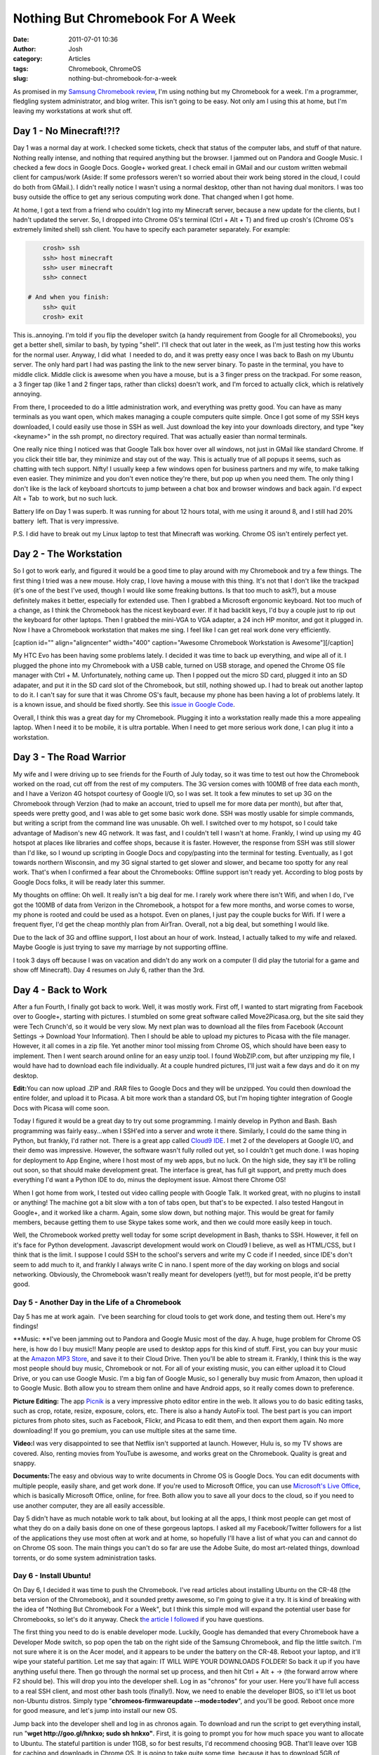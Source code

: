 Nothing But Chromebook For A Week
#################################
:date: 2011-07-01 10:36
:author: Josh
:category: Articles
:tags: Chromebook, ChromeOS
:slug: nothing-but-chromebook-for-a-week

As promised in my `Samsung Chromebook review`_, I'm using nothing but my
Chromebook for a week. I'm a programmer, fledgling system administrator,
and blog writer. This isn't going to be easy. Not only am I using this
at home, but I'm leaving my workstations at work shut off.

Day 1 - No Minecraft!?!?
------------------------

Day 1 was a normal day at work. I checked some tickets, check that
status of the computer labs, and stuff of that nature. Nothing really
intense, and nothing that required anything but the browser. I jammed
out on Pandora and Google Music. I checked a few docs in Google Docs.
Google+ worked great. I check email in GMail and our custom written
webmail client for campus/work (Aside: If some professors weren't so
worried about their work being stored in the cloud, I could do both from
GMail.). I didn't really notice I wasn't using a normal desktop, other
than not having dual monitors. I was too busy outside the office to get
any serious computing work done. That changed when I got home.

At home, I got a text from a friend who couldn't log into my Minecraft
server, because a new update for the clients, but I hadn't updated the
server. So, I dropped into Chrome OS's terminal (Ctrl + Alt + T) and
fired up crosh's (Chrome OS's extremely limited shell) ssh client. You
have to specify each parameter separately. For example:

.. code-block:: bash

	crosh> ssh
	ssh> host minecraft
	ssh> user minecraft
	ssh> connect

    # And when you finish:
	ssh> quit
	crosh> exit



This is..annoying. I'm told if you flip the developer switch (a handy
requirement from Google for all Chromebooks), you get a better shell,
similar to bash, by typing "shell". I'll check that out later in the
week, as I'm just testing how this works for the normal user. Anyway, I
did what  I needed to do, and it was pretty easy once I was back to Bash
on my Ubuntu server. The only hard part I had was pasting the link to
the new server binary. To paste in the terminal, you have to middle
click. Middle click is awesome when you have a mouse, but is a 3 finger
press on the trackpad. For some reason, a 3 finger tap (like 1 and 2
finger taps, rather than clicks) doesn't work, and I'm forced to
actually click, which is relatively annoying.

From there, I proceeded to do a little administration work, and
everything was pretty good. You can have as many terminals as you want
open, which makes managing a couple computers quite simple. Once I got
some of my SSH keys downloaded, I could easily use those in SSH as well.
Just download the key into your downloads directory, and type "key
<keyname>" in the ssh prompt, no directory required. That was actually
easier than normal terminals.

One really nice thing I noticed was that Google Talk box hover over all
windows, not just in GMail like standard Chrome. If you click their
title bar, they minimize and stay out of the way. This is actually true
of all popups it seems, such as chatting with tech support. Nifty! I
usually keep a few windows open for business partners and my wife, to
make talking even easier. They minimize and you don't even notice
they're there, but pop up when you need them. The only thing I don't
like is the lack of keyboard shortcuts to jump between a chat box and
browser windows and back again. I'd expect Alt + Tab  to work, but no
such luck.

Battery life on Day 1 was superb. It was running for about 12 hours
total, with me using it around 8, and I still had 20% battery  left.
That is very impressive.

P.S. I did have to break out my Linux laptop to test that Minecraft was
working. Chrome OS isn't entirely perfect yet.

Day 2 - The Workstation
-----------------------

So I got to work early, and figured it would be a good time to play
around with my Chromebook and try a few things. The first thing I tried
was a new mouse. Holy crap, I love having a mouse with this thing. It's
not that I don't like the trackpad (it's one of the best I've used,
though I would like some freaking buttons. Is that too much to ask?),
but a mouse definitely makes it better, especially for extended use.
Then I grabbed a Microsoft ergonomic keyboard. Not too much of a change,
as I think the Chromebook has the nicest keyboard ever. If it had
backlit keys, I'd buy a couple just to rip out the keyboard for other
laptops. Then I grabbed the mini-VGA to VGA adapter, a 24 inch HP
monitor, and got it plugged in. Now I have a Chromebook workstation that
makes me sing. I feel like I can get real work done very efficiently.

[caption id="" align="aligncenter" width="400" caption="Awesome
Chromebook Workstation is
Awesome"]\ |IMG\_20110701\_084529.jpg|\ [/caption]

My HTC Evo has been having some problems lately. I decided it was time
to back up everything, and wipe all of it. I plugged the phone into my
Chromebook with a USB cable, turned on USB storage, and opened the
Chrome OS file manager with Ctrl + M. Unfortunately, nothing came up.
Then I popped out the micro SD card, plugged it into an SD adapater, and
put it in the SD card slot of the Chromebook, but still, nothing showed
up. I had to break out another laptop to do it. I can't say for sure
that it was Chrome OS's fault, because my phone has been having a lot of
problems lately. It is a known issue, and should be fixed shortly. See
this `issue in Google Code`_.

Overall, I think this was a great day for my Chromebook. Plugging it
into a workstation really made this a more appealing laptop. When I need
it to be mobile, it is ultra portable. When I need to get more serious
work done, I can plug it into a workstation.

Day 3 - The Road Warrior
------------------------

My wife and I were driving up to see friends for the Fourth of July
today, so it was time to test out how the Chromebook worked on the road,
cut off from the rest of my computers. The 3G version comes with 100MB
of free data each month, and I have a Verizon 4G hotspot courtesy of
Google I/O, so I was set. It took a few minutes to set up 3G on the
Chromebook through Verzion (had to make an account, tried to upsell me
for more data per month), but after that, speeds were pretty good, and I
was able to get some basic work done. SSH was mostly usable for simple
commands, but writing a script from the command line was unusable. Oh
well. I switched over to my hotspot, so I could take advantage of
Madison's new 4G network. It was fast, and I couldn't tell I wasn't at
home. Frankly, I wind up using my 4G hotspot at places like libraries
and coffee shops, because it is faster. However, the response from SSH
was still slower than I'd like, so I wound up scripting in Google Docs
and copy/pasting into the terminal for testing. Eventually, as I got
towards northern Wisconsin, and my 3G signal started to get slower and
slower, and became too spotty for any real work. That's when I confirmed
a fear about the Chromebooks: Offline support isn't ready yet. According
to blog posts by Google Docs folks, it will be ready later this summer.

My thoughts on offline: Oh well. It really isn't a big deal for me. I
rarely work where there isn't Wifi, and when I do, I've got the 100MB of
data from Verizon in the Chromebook, a hotspot for a few more months,
and worse comes to worse, my phone is rooted and could be used as a
hotspot. Even on planes, I just pay the couple bucks for Wifi. If I were
a frequent flyer, I'd get the cheap monthly plan from AirTran. Overall,
not a big deal, but something I would like.

Due to the lack of 3G and offline support, I lost about an hour of work.
Instead, I actually talked to my wife and relaxed. Maybe Google is just
trying to save my marriage by not supporting offline.

I took 3 days off because I was on vacation and didn't do any work on a
computer (I did play the tutorial for a game and show off Minecraft).
Day 4 resumes on July 6, rather than the 3rd.

Day 4 - Back to Work
--------------------

After a fun Fourth, I finally got back to work. Well, it was mostly
work. First off, I wanted to start migrating from Facebook over to
Google+, starting with pictures. I stumbled on some great software
called Move2Picasa.org, but the site said they were Tech Crunch'd, so it
would be very slow. My next plan was to download all the files from
Facebook (Account Settings -> Download Your Information). Then I should
be able to upload my pictures to Picasa with the file manager. However,
it all comes in a zip file. Yet another minor tool missing from Chrome
OS, which should have been easy to implement. Then I went search around
online for an easy unzip tool. I found WobZIP.com, but after unzipping
my file, I would have had to download each file individually. At a
couple hundred pictures, I'll just wait a few days and do it on my
desktop.

**Edit:**\ You can now upload .ZIP and .RAR files to Google Docs and
they will be unzipped. You could then download the entire folder, and
upload it to Picasa. A bit more work than a standard OS, but I'm hoping
tighter integration of Google Docs with Picasa will come soon.

Today I figured it would be a great day to try out some programming. I
mainly develop in Python and Bash. Bash programming was fairly
easy...when I SSH'ed into a server and wrote it there. Similarly, I
could do the same thing in Python, but frankly, I'd rather not. There is
a great app called `Cloud9 IDE`_. I met 2 of the developers at Google
I/O, and their demo was impressive. However, the software wasn't fully
rolled out yet, so I couldn't get much done. I was hoping for deployment
to App Engine, where I host most of my web apps, but no luck. On the
high side, they say it'll be rolling out soon, so that should make
development great. The interface is great, has full git support, and
pretty much does everything I'd want a Python IDE to do, minus the
deployment issue. Almost there Chrome OS!

When I got home from work, I tested out video calling people with Google
Talk. It worked great, with no plugins to install or anything! The
machine got a bit slow with a ton of tabs open, but that's to be
expected. I also tested Hangout in Google+, and it worked like a charm.
Again, some slow down, but nothing major. This would be great for family
members, because getting them to use Skype takes some work, and then we
could more easily keep in touch.

Well, the Chromebook worked pretty well today for some script
development in Bash, thanks to SSH. However, it fell on it's face for
Python development. Javascript development would work on Cloud9 I
believe, as well as HTML/CSS, but I think that is the limit. I suppose I
could SSH to the school's servers and write my C code if I needed, since
IDE's don't seem to add much to it, and frankly I always write C in
nano. I spent more of the day working on blogs and social networking.
Obviously, the Chromebook wasn't really meant for developers (yet!!),
but for most people, it'd be pretty good.

Day 5 - Another Day in the Life of a Chromebook
~~~~~~~~~~~~~~~~~~~~~~~~~~~~~~~~~~~~~~~~~~~~~~~

Day 5 has me at work again.  I've been searching for cloud tools to get
work done, and testing them out. Here's my findings!

**Music: **\ I've been jamming out to Pandora and Google Music most of
the day. A huge, huge problem for Chrome OS here, is how do I buy
music!! Many people are used to desktop apps for this kind of stuff.
First, you can buy your music at the `Amazon MP3 Store`_, and save it to
their Cloud Drive. Then you'll be able to stream it. Frankly, I think
this is the way most people should buy music, Chromebook or not. For all
of your existing music, you can either upload it to Cloud Drive, or you
can use Google Music. I'm a big fan of Google Music, so I generally buy
music from Amazon, then upload it to Google Music. Both allow you to
stream them online and have Android apps, so it really comes down to
preference.

**Picture Editing:** The app `Picnik`_ is a very impressive photo editor
entire in the web. It allows you to do basic editing tasks, such as
crop, rotate, resize, exposure, colors, etc. There is also a handy
AutoFix tool. The best part is you can import pictures from photo sites,
such as Facebook, Flickr, and Picasa to edit them, and then export them
again. No more downloading! If you go premium, you can use multiple
sites at the same time.

**Video:**\ I was very disappointed to see that Netflix isn't supported
at launch. However, Hulu is, so my TV shows are covered. Also, renting
movies from YouTube is awesome, and works great on the Chromebook.
Quality is great and snappy.

**Documents:**\ The easy and obvious way to write documents in Chrome OS
is Google Docs. You can edit documents with multiple people, easily
share, and get work done. If you're used to Microsoft Office, you can
use `Microsoft's Live Office`_, which is basically Microsoft Office,
online, for free. Both allow you to save all your docs to the cloud, so
if you need to use another computer, they are all easily accessible.

Day 5 didn't have as much notable work to talk about, but looking at all
the apps, I think most people can get most of what they do on a daily
basis done on one of these gorgeous laptops. I asked all my
Facebook/Twitter followers for a list of the applications they use most
often at work and at home, so hopefully I'll have a list of what you can
and cannot do on Chrome OS soon. The main things you can't do so far are
use the Adobe Suite, do most art-related things, download torrents, or
do some system administration tasks.

Day 6 - Install Ubuntu!
~~~~~~~~~~~~~~~~~~~~~~~

On Day 6, I decided it was time to push the Chromebook. I've read
articles about installing Ubuntu on the CR-48 (the beta version of the
Chromebook), and it sounded pretty awesome, so I'm going to give it a
try. It is kind of breaking with the idea of "Nothing But Chromebook For
a Week", but I think this simple mod will expand the potential user base
for Chromebooks, so let's do it anyway. Check t\ `he article I
followed`_ if you have questions.

The first thing you need to do is enable developer mode. Luckily, Google
has demanded that every Chromebook have a Developer Mode switch, so pop
open the tab on the right side of the Samsung Chromebook, and flip the
little switch. I'm not sure where it is on the Acer model, and it
appears to be under the battery on the CR-48. Reboot your laptop, and
it'll wipe your stateful partition. Let me say that again: IT WILL WIPE
YOUR DOWNLOADS FOLDER! So back it up if you have anything useful there.
Then go through the normal set up process, and then hit Ctrl + Alt + ->
(the forward arrow where F2 should be). This will drop you into the
developer shell. Log in as "chronos" for your user. Here you'll have
full access to a real SSH client, and most other bash tools (finally!).
Now, we need to enable the developer BIOS, so it'll let us boot
non-Ubuntu distros. Simply type "**chromeos-firmwareupdate
--mode=todev**\ ", and you'll be good. Reboot once more for good
measure, and let's jump into install our new OS.

Jump back into the developer shell and log in as chronos again. To
download and run the script to get everything install, run "**wget
http://goo.gl/hnkxo; sudo sh hnkxo"**. First, it is going to prompt you
for how much space you want to allocate to Ubuntu. The stateful
partition is under 11GB, so for best results, I'd recommend choosing
9GB. That'll leave over 1GB for caching and downloads in Chrome OS. It
is going to take quite some time, because it has to download 5GB of
compressed data, so hopefully you're on some speedy wifi. Once it
finishes, it should reboot for you. If not, reboot, and you'll be
dropped into Ubuntu! The username is "user" with password "user" (super
security!). Create a new user, modify everything to how you want it (Go
into Mouse in the Preferences menu to enable 2 finger scroll and tap to
click). To make this stick, we need to modify which kernel is more
important.

If you run "sudo cgpt show /dev/sda" in the terminal (Ctrl + Alt + T),
you'll get a list of the partition table. KERN-A and KERN-B are the 2
Chrome OS kernels (so Chrome OS can update the kernel not in use, and
switch on next reboot. If the update fails, you can just fall back to
the previous kernel). KERN-C is a copy of the Chrome OS kernel and will
be used for Ubuntu. We need to set KERN-C's priority to a number higher
than the A and B. That way, when we are in developer mode, we'll boot
Ubuntu, and when we are in normal mode, it'll boot Chrome OS. Best of
both worlds, right? To do this, simply type "**sudo cgpt add -i 6 -P 5
-S 1 /dev/sda**\ ".

Finally, to resize your partition to fill the whole 9GB, you'll just
need to run "**sudo resize2fs -p /dev/sda7**\ ". Because the filesystem
for Ubuntu, ext4, is awesome, it'll do this on the fly while you're
still using Ubuntu. Cool huh?

That should cover everything on how to get Ubuntu installed. From there,
I was able to do just about everything I needed, especially development
related tasks. The hardware in the Chromebook is definitely fast enough
to do everything I need for development. I still switch back to Chrome
OS for most of what I do day to day, because it does most of what I
want. Chrome OS in developer mode gives me access to bash, and from
there I can do even more.

This is one area where buying a different netbook and installing
ChromeOS on it might be a better idea. You'd be able to install any
version of Ubuntu that you want, or even Windows if you so desire. I was
doing this for a while before the Chromebooks were released, and I'm
hoping I can get ChromeOS running on some older desktops for family
members (no more support calls? Yes please!). Another option besides
buying a Chromebook is to pick up a Mini 9 or 10v netbook through the
Dell `Laptop deals`_ page for cheap, and then install ChromeOS directly
onto it. I've always like the Dell Minis, and their battery life is
absolutely superb.

Day 7 - The Conference

For Day 7, I went to Barcamp Chicago, an unconference where the
attendees are the speakers and everything is very free form. On the way
there, I decided to update a few articles, write a few new ones, and do
a little maintenance on my blog. My friend was driving, so I busted out
my Chromebook, and connected to the 100MB of free data. I disabled a few
Chrome extensions that might use a lot of data (Twitter and such), but
other than that, I used my Chromebook like any other laptop on standard
Wifi. Almost all of what I did was exactly the same as normal. I still
had some issue getting work done via SSH over 3G, but it was manageable.
This was probably because I was headed towards Chicago, rather than
towards northern Wisconsin. My battery life was fantastic, even when
using 3G. I was able to write for the 2 hour drive, then take notes for
a few hours at the conference, and still have plenty of battery life
left over. During the whole day, which included a bit of exploring
Chicago, I had my Chromebook with me. It was quite light, especially
without the charger which is rarely necessary. This is in stark contrast
to my Dell 13" laptop, which is so heavy by the time I make the 20
minute walk to class, my back starts to hurt.

Being a college student, I'm very used to taking notes any time someone
gets in front of a group of people and starts talking. There were
various talks, many of which had valuable points which I wrote down for
future reference. Taking notes was just as simple as when I took notes
on my other notebooks in classes. I believe this will be the perfect
laptop for students. Many schools use Google Apps already, so this is a
great compliment. I was easily able to check my school email, and my
GMail quite easily. Basically, during the whole day, Chrome OS was all I
needed, except to show off that I had Ubuntu installed on it.

Conclusion
~~~~~~~~~~

The Chromebook can do most of the things most users will need. For
people that use less specialized applications, such as intense gaming,
Java-based apps, and system administration apps, the Chromebook could be
a primary computer. However, it is designed to be a secondary computer,
and in that role, it does everything necessary. With the 3G version or a
hot spot, it is the ultimate in portable computing. With the coming
offline capabilities, it will be even more useful on the go. The
hardware itself is very well designed, and pleasing to use, often more
so than other, more fully-functional laptops. I believe this is the only
kind of computer I will encourage many of my family members and some
friends to buy, because it is exceedingly simple, has zero management,
and web apps simplify much of my life. The Chromebook automatically
updates itself without notification, it checks itself on boot, which
should mitigate most viruses, and the lack of installed apps means no
required maintenance. With the addition of "Chromoting", along with apps
by VMWare and Citrix, Chromebooks will soon be able to connect to any
apps that aren't available online. Chrome OS is impressive, and will
only become more impressive as more apps become available online.

More!
~~~~~

Don't just take my word on it, check out reviews on Amazon. Also, the
cheaper Acer Chromebook is at the bottom.

.. _Samsung Chromebook review: http://www.servercobra.com/samsung-3g-chromebook-review/
.. _issue in Google Code: http://code.google.com/p/chromium-os/issues/detail?id=14520
.. _Cloud9 IDE: http://cloud9ide.com
.. _Amazon MP3 Store: http://www.amazon.com/gp/redirect.html?ie=UTF8&location=http%3A%2F%2Fwww.amazon.com%2FMP3-Music-Download%2Fb%3Fie%3DUTF8%26node%3D163856011%26ref_%3Dsa_menu_mp3_str1%23&tag=serve01-20&linkCode=ur2&camp=1789&creative=390957
.. _Picnik: http://picnik.com
.. _Microsoft's Live Office: http://www.officelive.com/
.. _he article I followed: http://chromeos-cr48.blogspot.com/2011/04/ubuntu-1104-for-cr-48-is-ready.html
.. _Laptop deals: http://www.dell.com/us/p/popular-laptop-deals

.. |IMG_20110701_084529.jpg| image:: http://lh4.ggpht.com/-M1D7QmN9IwU/Tg3Qtr80-nI/AAAAAAAAAKg/Su34s3SbBII/s400/IMG_20110701_084529.jpg
   :target: http://lh4.ggpht.com/-M1D7QmN9IwU/Tg3Qtr80-nI/AAAAAAAAAKg/Su34s3SbBII/IMG_20110701_084529.jpg
